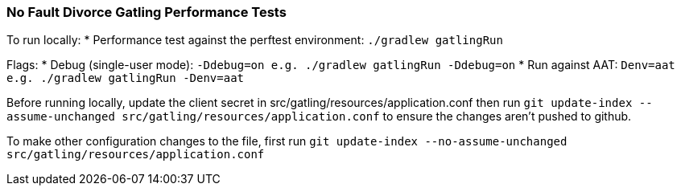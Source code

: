 ### No Fault Divorce Gatling Performance Tests

To run locally:
  * Performance test against the perftest environment: `./gradlew gatlingRun`

Flags:  
  * Debug (single-user mode): `-Ddebug=on e.g. ./gradlew gatlingRun -Ddebug=on`
  * Run against AAT: `Denv=aat e.g. ./gradlew gatlingRun -Denv=aat`

Before running locally, update the client secret in src/gatling/resources/application.conf then run `git update-index --assume-unchanged src/gatling/resources/application.conf` to ensure the changes aren't pushed to github.

To make other configuration changes to the file, first run `git update-index --no-assume-unchanged src/gatling/resources/application.conf`